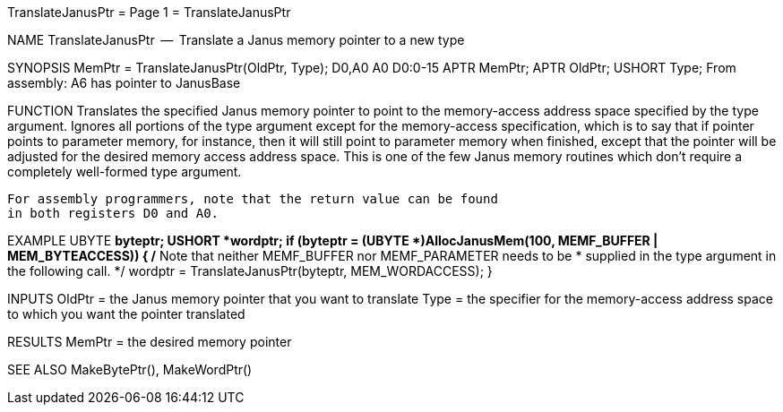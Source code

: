 TranslateJanusPtr                 = Page 1 =                 TranslateJanusPtr

NAME
    TranslateJanusPtr  --  Translate a Janus memory pointer to a new type


SYNOPSIS
    MemPtr = TranslateJanusPtr(OldPtr, Type);
    D0,A0                      A0      D0:0-15
        APTR    MemPtr;
        APTR    OldPtr;
        USHORT  Type;
    From assembly:  A6 has pointer to JanusBase


FUNCTION
    Translates the specified Janus memory pointer to point to the
    memory-access address space specified by the type argument.
    Ignores all portions of the type argument except for the
    memory-access specification, which is to say that if pointer
    points to parameter memory, for instance, then it will still
    point to parameter memory when finished, except that the pointer
    will be adjusted for the desired memory access address space.
    This is one of the few Janus memory routines which don't require
    a completely well-formed type argument.

    For assembly programmers, note that the return value can be found
    in both registers D0 and A0.


EXAMPLE
    UBYTE   *byteptr;
    USHORT  *wordptr;
    if (byteptr = (UBYTE *)AllocJanusMem(100, MEMF_BUFFER | MEM_BYTEACCESS))
        {
        /* Note that neither MEMF_BUFFER nor MEMF_PARAMETER needs to be
         * supplied in the type argument in the following call.
         */
        wordptr = TranslateJanusPtr(byteptr, MEM_WORDACCESS);
        }


INPUTS
    OldPtr = the Janus memory pointer that you want to translate
    Type = the specifier for the memory-access address space
        to which you want the pointer translated


RESULTS
    MemPtr = the desired memory pointer


SEE ALSO
    MakeBytePtr(), MakeWordPtr()

